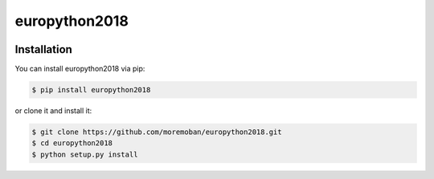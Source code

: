 ================================================================================
europython2018
================================================================================

.. image:: https://api.travis-ci.org/moremoban/europython2018.svg
   :target: http://travis-ci.org/moremoban/europython2018

.. image:: https://codecov.io/github/moremoban/europython2018/coverage.png
   :target: https://codecov.io/github/moremoban/europython2018


.. image:: https://readthedocs.org/projects/europython2018/badge/?version=latest
   :target: http://europython2018.readthedocs.org/en/latest/


Installation
================================================================================


You can install europython2018 via pip:

.. code-block:: bash

    $ pip install europython2018


or clone it and install it:

.. code-block:: bash

    $ git clone https://github.com/moremoban/europython2018.git
    $ cd europython2018
    $ python setup.py install

